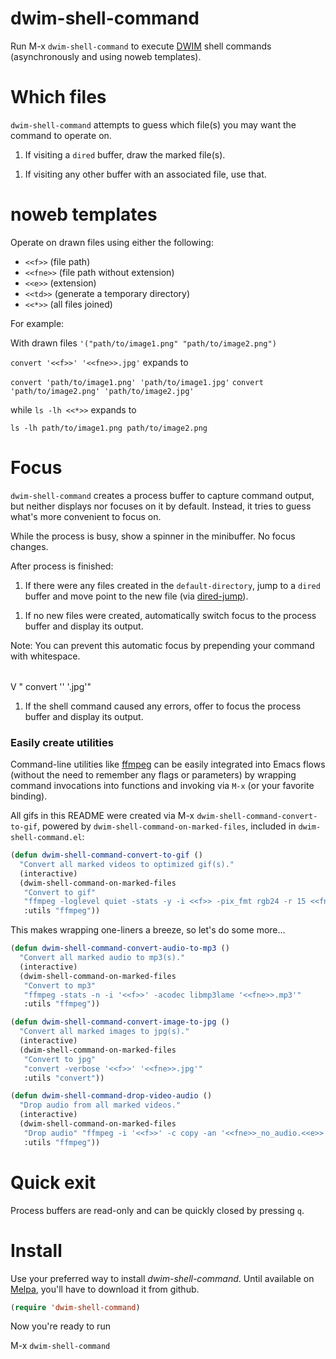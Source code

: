 * dwim-shell-command

Run M-x =dwim-shell-command= to execute [[https://en.wikipedia.org/wiki/DWIM][DWIM]] shell commands (asynchronously and using noweb templates).

* Which files

=dwim-shell-command= attempts to guess which file(s) you may want the command to operate on.

1. If visiting a =dired= buffer, draw the marked file(s).

[[file:images/diredmark.gif]]

2. If visiting any other buffer with an associated file, use that.

[[file:images/blur.png]]

* noweb templates

Operate on drawn files using either the following:

  - =<<f>>= (file path)
  - =<<fne>>= (file path without extension)
  - =<<e>>= (extension)
  - =<<td>>= (generate a temporary directory)
  - =<<*>>= (all files joined)

[[file:images/template.png]]

For example:

With drawn files ='("path/to/image1.png" "path/to/image2.png")=

   =convert '<<f>>' '<<fne>>.jpg'= expands to

     =convert 'path/to/image1.png' 'path/to/image1.jpg'=
     =convert 'path/to/image2.png' 'path/to/image2.jpg'=

   while =ls -lh <<*>>= expands to

     =ls -lh path/to/image1.png path/to/image2.png=

* Focus

=dwim-shell-command= creates a process buffer to capture command output, but neither displays nor focuses on it by default. Instead, it tries to guess what's more convenient to focus on.

While the process is busy, show a spinner in the minibuffer. No focus changes.

[[file:images/progress.gif]]

After process is finished:

1. If there were any files created in the =default-directory=, jump to a =dired= buffer and move point to the new file (via [[https://www.gnu.org/software/emacs/manual/html_node/emacs/Dired-Enter.html][dired-jump]]).

[[file:images/showme.png]]


2. If no new files were created, automatically switch focus to the process buffer and display its output.

[[file:images/apple.gif]]

Note: You can prevent this automatic focus by prepending your command with whitespace.

   |
   V
  " convert '<<f>>' '<<fne>>.jpg'"

3. If the shell command caused any errors, offer to focus the process buffer and display its output.

[[file:images/couldnt.png]]

*** Easily create utilities

Command-line utilities like [[https://ffmpeg.org/][ffmpeg]] can be easily integrated into Emacs flows (without the need to remember any flags or parameters) by wrapping command invocations into functions and invoking via =M-x= (or your favorite binding).

All gifs in this README were created via M-x =dwim-shell-command-convert-to-gif=, powered by =dwim-shell-command-on-marked-files=, included in =dwim-shell-command.el=:

#+begin_src emacs-lisp :lexical no
  (defun dwim-shell-command-convert-to-gif ()
    "Convert all marked videos to optimized gif(s)."
    (interactive)
    (dwim-shell-command-on-marked-files
     "Convert to gif"
     "ffmpeg -loglevel quiet -stats -y -i <<f>> -pix_fmt rgb24 -r 15 <<fne>>.gif"
     :utils "ffmpeg"))
#+end_src

[[file:images/togif_x1.5.gif]]

This makes wrapping one-liners a breeze, so let's do some more...

#+begin_src emacs-lisp :lexical no
  (defun dwim-shell-command-convert-audio-to-mp3 ()
    "Convert all marked audio to mp3(s)."
    (interactive)
    (dwim-shell-command-on-marked-files
     "Convert to mp3"
     "ffmpeg -stats -n -i '<<f>>' -acodec libmp3lame '<<fne>>.mp3'"
     :utils "ffmpeg"))

  (defun dwim-shell-command-convert-image-to-jpg ()
    "Convert all marked images to jpg(s)."
    (interactive)
    (dwim-shell-command-on-marked-files
     "Convert to jpg"
     "convert -verbose '<<f>>' '<<fne>>.jpg'"
     :utils "convert"))

  (defun dwim-shell-command-drop-video-audio ()
    "Drop audio from all marked videos."
    (interactive)
    (dwim-shell-command-on-marked-files
     "Drop audio" "ffmpeg -i '<<f>>' -c copy -an '<<fne>>_no_audio.<<e>>'"
     :utils "ffmpeg"))
#+end_src

* Quick exit

Process buffers are read-only and can be quickly closed by pressing =q=.

* Install

Use your preferred way to install /dwim-shell-command/. Until available on [[https://melpa.org/][Melpa]], you'll have to download it from github.

#+begin_src emacs-lisp
  (require 'dwim-shell-command)
#+end_src

Now you're ready to run

M-x =dwim-shell-command=
